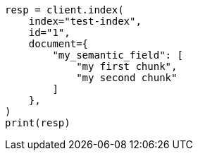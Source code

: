 // This file is autogenerated, DO NOT EDIT
// mapping/types/semantic-text.asciidoc:182

[source, python]
----
resp = client.index(
    index="test-index",
    id="1",
    document={
        "my_semantic_field": [
            "my first chunk",
            "my second chunk"
        ]
    },
)
print(resp)
----
